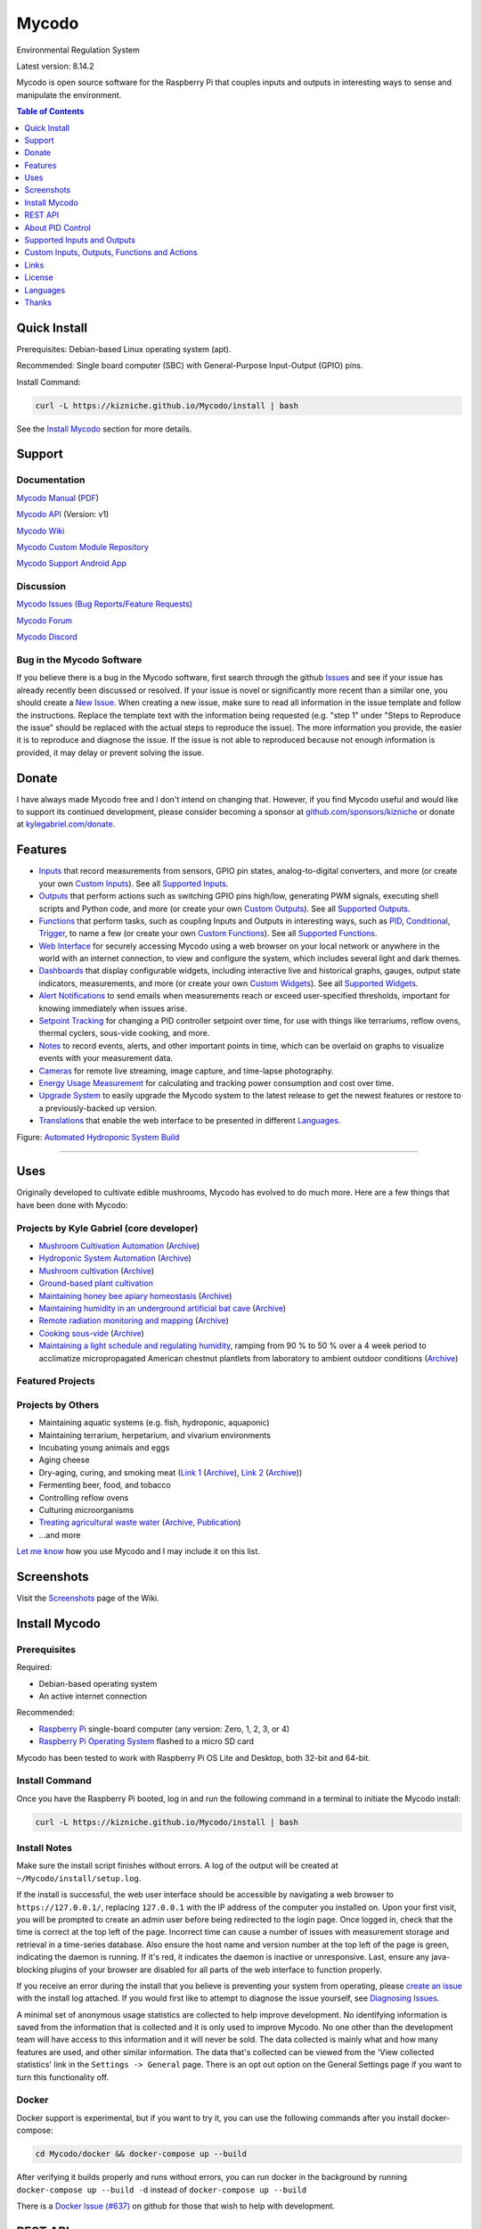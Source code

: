 Mycodo
======

Environmental Regulation System

Latest version: 8.14.2

Mycodo is open source software for the Raspberry Pi that couples inputs and outputs in interesting ways to sense and manipulate the environment.

|Build Status| |Codacy Badge| |Translation Badge| |DOI|

.. contents:: Table of Contents
   :depth: 1

Quick Install
-------------

Prerequisites: Debian-based Linux operating system (apt).

Recommended: Single board computer (SBC) with General-Purpose Input-Output (GPIO) pins.

Install Command:

.. code:: bash

    curl -L https://kizniche.github.io/Mycodo/install | bash


See the `Install Mycodo <#install-mycodo>`__ section for more details.

Support
-------

Documentation
~~~~~~~~~~~~~

`Mycodo Manual <https://kizniche.github.io/Mycodo>`__ (`PDF <https://github.com/kizniche/Mycodo/raw/master/docs/mycodo-manual.pdf>`__)

`Mycodo API <https://kizniche.github.io/Mycodo/mycodo-api.html>`__ (Version: v1)

`Mycodo Wiki <https://github.com/kizniche/Mycodo/wiki>`__

`Mycodo Custom Module Repository <https://github.com/kizniche/Mycodo-custom>`__

`Mycodo Support Android App <https://play.google.com/store/apps/details?id=com.mycodo.mycododocs>`__

Discussion
~~~~~~~~~~

`Mycodo Issues (Bug Reports/Feature Requests) <https://github.com/kizniche/Mycodo/issues>`__

`Mycodo Forum <https://forum.radicaldiy.com>`__

`Mycodo Discord <https://discord.gg/kmDNky4ZHZ>`__

Bug in the Mycodo Software
~~~~~~~~~~~~~~~~~~~~~~~~~~

If you believe there is a bug in the Mycodo software, first search through the github `Issues <https://github.com/kizniche/Mycodo/issues>`__ and see if your issue has already recently been discussed or resolved. If your issue is novel or significantly more recent than a similar one, you should create a `New Issue <https://github.com/kizniche/Mycodo/issues/new>`__. When creating a new issue, make sure to read all information in the issue template and follow the instructions. Replace the template text with the information being requested (e.g. "step 1" under "Steps to Reproduce the issue" should be replaced with the actual steps to reproduce the issue). The more information you provide, the easier it is to reproduce and diagnose the issue. If the issue is not able to reproduced because not enough information is provided, it may delay or prevent solving the issue.

Donate
------

I have always made Mycodo free and I don't intend on changing that. However, if you find Mycodo useful and would like to support its continued development, please consider becoming a sponsor at `github.com/sponsors/kizniche <https://github.com/sponsors/kizniche>`__ or donate at `kylegabriel.com/donate <https://kylegabriel.com/donate>`__.

Features
--------

-  `Inputs <https://kizniche.github.io/Mycodo/Inputs/>`__ that record measurements from sensors, GPIO pin states, analog-to-digital converters, and more (or create your own `Custom Inputs <https://kizniche.github.io/Mycodo/Inputs/#custom-inputs>`__). See all `Supported Inputs <https://kizniche.github.io/Mycodo/Supported-Inputs-By-Measurement/>`__.
-  `Outputs <https://kizniche.github.io/Mycodo/Outputs/>`__ that perform actions such as switching GPIO pins high/low, generating PWM signals, executing shell scripts and Python code, and more (or create your own `Custom Outputs <https://kizniche.github.io/Mycodo/Outputs/#custom-outputs>`__). See all `Supported Outputs <https://kizniche.github.io/Mycodo/Supported-Outputs/>`__.
-  `Functions <https://kizniche.github.io/Mycodo/Functions/>`__ that perform tasks, such as coupling Inputs and Outputs in interesting ways, such as `PID <https://kizniche.github.io/Mycodo/Functions/#pid-controller>`__, `Conditional <https://kizniche.github.io/Mycodo/Functions/#conditional>`__, `Trigger <https://kizniche.github.io/Mycodo/Functions/#trigger>`__, to name a few (or create your own `Custom Functions <https://kizniche.github.io/Mycodo/Functions/#custom-functions>`__). See all `Supported Functions <https://kizniche.github.io/Mycodo/Supported-Functions/>`__.
-  `Web Interface <https://kizniche.github.io/Mycodo/About/#web-interface>`__ for securely accessing Mycodo using a web browser on your local network or anywhere in the world with an internet connection, to view and configure the system, which includes several light and dark themes.
-  `Dashboards <https://kizniche.github.io/Mycodo/Data-Viewing/#dashboard>`__ that display configurable widgets, including interactive live and historical graphs, gauges, output state indicators, measurements, and more (or create your own `Custom Widgets <https://kizniche.github.io/Mycodo/Widgets/#custom-widgets>`__). See all `Supported Widgets <https://kizniche.github.io/Mycodo/Supported-Widgets/>`__.
-  `Alert Notifications <https://kizniche.github.io/Mycodo/Alerts/>`__ to send emails when measurements reach or exceed user-specified thresholds, important for knowing immediately when issues arise.
-  `Setpoint Tracking <https://kizniche.github.io/Mycodo/Methods/>`__ for changing a PID controller setpoint over time, for use with things like terrariums, reflow ovens, thermal cyclers, sous-vide cooking, and more.
-  `Notes <https://kizniche.github.io/Mycodo/Notes/>`__ to record events, alerts, and other important points in time, which can be overlaid on graphs to visualize events with your measurement data.
-  `Cameras <https://kizniche.github.io/Mycodo/Camera/>`__ for remote live streaming, image capture, and time-lapse photography.
-  `Energy Usage Measurement <https://kizniche.github.io/Mycodo/Energy-Usage/>`__ for calculating and tracking power consumption and cost over time.
-  `Upgrade System <https://kizniche.github.io/Mycodo/Upgrade-Backup-Restore/>`__ to easily upgrade the Mycodo system to the latest release to get the newest features or restore to a previously-backed up version.
-  `Translations <https://kizniche.github.io/Mycodo/Translations/>`__ that enable the web interface to be presented in different `Languages <https://github.com/kizniche/Mycodo#features>`__.

.. image:: https://kylegabriel.com/projects/wp-content/uploads/sites/3/2020/06/Screenshot_2020-04-25-hydra-Default-Dashboard-Mycodo-8-4-0-dashboard_2.png
   :target: https://kylegabriel.com/projects/wp-content/uploads/sites/3/2020/06/Screenshot_2020-04-25-hydra-Default-Dashboard-Mycodo-8-4-0-dashboard_2.png

Figure: `Automated Hydroponic System Build <https://kylegabriel.com/projects/2020/06/automated-hydroponic-system-build.html>`__

--------------

Uses
----

Originally developed to cultivate edible mushrooms, Mycodo has evolved to do much more. Here are a few things that have been done with Mycodo:

Projects by Kyle Gabriel (core developer)
~~~~~~~~~~~~~~~~~~~~~~~~~~~~~~~~~~~~~~~~~

-  `Mushroom Cultivation Automation <https://kylegabriel.com/projects/2021/09/mushroom-cultivation-automation.html>`__ (`Archive <https://archive.is/HUtdp>`__)
-  `Hydroponic System Automation <https://kylegabriel.com/projects/2020/06/automated-hydroponic-system-build.html>`__ (`Archive <http://archive.is/mB2zc>`__)
-  `Mushroom cultivation <https://kylegabriel.com/projects/2015/04/mushroom-cultivation-revisited.html>`__ (`Archive <http://archive.is/J92Xa>`__)
-  `Ground-based plant cultivation <https://www.youtube.com/watch?v=QNCx_VE7D-8>`__
-  `Maintaining honey bee apiary homeostasis <https://kylegabriel.com/projects/2015/12/environmentally-controlled-apiary.html>`__ (`Archive <http://archive.is/RLo6n>`__)
-  `Maintaining humidity in an underground artificial bat cave <https://kylegabriel.com/projects/2015/10/artificial-bat-cave.html>`__ (`Archive <http://archive.is/QIJ5G>`__)
-  `Remote radiation monitoring and mapping <https://kylegabriel.com/projects/2019/08/remote-radiation-monitoring.html>`__ (`Archive <http://archive.is/PF44Z>`__)
-  `Cooking sous-vide <https://hackaday.io/project/11997-mycodo-environmental-regulation-system/log/45733-sous-vide-pid-tuning-and-the-unexpected-electrical-fire>`__ (`Archive <http://archive.is/Mx52U>`__)
-  `Maintaining a light schedule and regulating humidity <https://fieldstation.kennesaw.edu/summer-days-2020.php#2020_07_16_gabriel_chestnut>`__, ramping from 90 % to 50 % over a 4 week period to acclimatize micropropagated American chestnut plantlets from laboratory to ambient outdoor conditions (`Archive <http://archive.is/Jp60P>`__)

Featured Projects
~~~~~~~~~~~~~~~~~

.. image:: https://kylegabriel.com/projects/wp-content/uploads/sites/3/2021/09/MushroomCultivation_512x288.jpg
   :target: https://www.youtube.com/watch?v=z41Wy5ZF4O8

.. image:: https://kylegabriel.com/projects/wp-content/uploads/sites/3/2020/07/VID_PROJ_HYDRO_512x288.jpg
   :target: https://www.youtube.com/watch?v=nyqykZK2Ev4

Projects by Others
~~~~~~~~~~~~~~~~~~

-  Maintaining aquatic systems (e.g. fish, hydroponic, aquaponic)
-  Maintaining terrarium, herpetarium, and vivarium environments
-  Incubating young animals and eggs
-  Aging cheese
-  Dry-aging, curing, and smoking meat (`Link 1 <http://www.charcuterie-worst.nl/forum/index.php/topic,425.0.html>`__ (`Archive <http://archive.is/NHKqp>`__), `Link 2 <https://www.floriske.nl/wordpress/2019/06/meat-curing-cabinet/>`__ (`Archive <https://archive.ph/57ouJ>`__))
-  Fermenting beer, food, and tobacco
-  Controlling reflow ovens
-  Culturing microorganisms
-  `Treating agricultural waste water <https://projects.sare.org/project-reports/gne17-158/>`__ (`Archive <http://archive.is/enJQs>`__, `Publication <https://pubs.acs.org/doi/pdf/10.1021/acsestwater.0c00234>`__)
-  ...and more

`Let me know <https://kylegabriel.com/contact/>`__ how you use Mycodo and I may include it on this list.

Screenshots
-----------

Visit the `Screenshots <https://github.com/kizniche/Mycodo/wiki/Screenshots>`__ page of the Wiki.

Install Mycodo
--------------

Prerequisites
~~~~~~~~~~~~~

Required:

- Debian-based operating system
- An active internet connection

Recommended:

-  `Raspberry Pi <https://www.raspberrypi.org>`__ single-board computer (any version: Zero, 1, 2, 3, or 4)
-  `Raspberry Pi Operating System <https://www.raspberrypi.org/downloads/raspberry-pi-os/>`__ flashed to a micro SD card

Mycodo has been tested to work with Raspberry Pi OS Lite and Desktop, both 32-bit and 64-bit.

Install Command
~~~~~~~~~~~~~~~

Once you have the Raspberry Pi booted, log in and run the following command in a terminal to initiate the Mycodo install:

.. code:: bash

    curl -L https://kizniche.github.io/Mycodo/install | bash


Install Notes
~~~~~~~~~~~~~

Make sure the install script finishes without errors. A log of the output will be created at ``~/Mycodo/install/setup.log``.

If the install is successful, the web user interface should be accessible by navigating a web browser to ``https://127.0.0.1/``, replacing ``127.0.0.1`` with the IP address of the computer you installed on. Upon your first visit, you will be prompted to create an admin user before being redirected to the login page. Once logged in, check that the time is correct at the top left of the page. Incorrect time can cause a number of issues with measurement storage and retrieval in a time-series database. Also ensure the host name and version number at the top left of the page is green, indicating the daemon is running. If it's red, it indicates the daemon is inactive or unresponsive. Last, ensure any java-blocking plugins of your browser are disabled for all parts of the web interface to function properly.

If you receive an error during the install that you believe is preventing your system from operating, please `create an issue <https://github.com/kizniche/Mycodo/issues>`__ with the install log attached. If you would first like to attempt to diagnose the issue yourself, see `Diagnosing Issues <#diagnosing-issues>`__.

A minimal set of anonymous usage statistics are collected to help improve development. No identifying information is saved from the information that is collected and it is only used to improve Mycodo. No one other than the development team will have access to this information and it will never be sold. The data collected is mainly what and how many features are used, and other similar information. The data that's collected can be viewed from the 'View collected statistics' link in the ``Settings -> General`` page. There is an opt out option on the General Settings page if you want to turn this functionality off.

Docker
~~~~~~

Docker support is experimental, but if you want to try it, you can use the following commands after you install docker-compose:

.. code:: bash

    cd Mycodo/docker && docker-compose up --build


After verifying it builds properly and runs without errors, you can run docker in the background by running ``docker-compose up --build -d`` instead of ``docker-compose up --build``

There is a `Docker Issue (#637) <https://github.com/kizniche/Mycodo/issues/637>`__ on github for those that wish to help with development.

REST API
--------

The latest API documentation can be found here: `API Information <https://kizniche.github.io/Mycodo/API/>`__ and `API Endpoint Documentation <https://kizniche.github.io/Mycodo/mycodo-api.html>`__.

About PID Control
-----------------

A `proportional–integral–derivative (PID) controller <https://en.wikipedia.org/wiki/PID_controller>`__ is a control loop feedback mechanism used throughout industry for controlling systems. It efficiently brings a measurable condition, such as temperature, to a desired state (setpoint). A well-tuned PID controller can raise to a setpoint quickly, have minimal overshoot, and maintain the setpoint with little oscillation.

.. figure:: docs/images/PID-Animation.gif
   :alt: PID Animation


|Mycodo|

The top graph visualizes the regulation of temperature. The red line is the desired temperature (setpoint) that has been configured to change over the course of each day. The blue line is the actual recorded temperature. The green vertical bars represent how long a heater has been activated for every 20-second period. This regulation was achieved with minimal tuning, and already displays a very minimal deviation from the setpoint (±0.5° Celsius). Further tuning would reduce this variability further.

See the `PID Controller <https://kizniche.github.io/Mycodo/Functions/#pid-controller>`__ and `PID Tuning <https://kizniche.github.io/Mycodo/Functions/#pid-tuning>`__ sections of the manual for more information.

Supported Inputs and Outputs
----------------------------

All supported Inputs, Outputs, and other devices can be found under the `Supported Devices <https://kizniche.github.io/Mycodo/Supported-Inputs-By-Measurement/>`__ section of the manual.

Custom Inputs, Outputs, Functions and Actions
---------------------------------------------

Mycodo supports importing custom Input, Output, Function, Action, and Widget modules. you can find more information about each in the manual under `Custom Inputs <https://kizniche.github.io/Mycodo/Inputs/#custom-inputs>`__, `Custom Outputs <https://kizniche.github.io/Mycodo/Outputs/#custom-outputs>`__, `Custom Functions <https://kizniche.github.io/Mycodo/Functions/#custom-functions>`__, `Custom Actions <https://kizniche.github.io/Mycodo/Functions/#custom-actions>`__, and `Custom Widgets <https://kizniche.github.io/Mycodo/Data-Viewing/#custom-widgets>`__.

If you would like to add to the list of supported Inputs, Outputs, Functions, Actions, and Widgets, submit a pull request with the module you created or start a `New Issue <https://github.com/kizniche/Mycodo/issues/new?assignees=&labels=&template=feature-request.md&title=>`__.

Additionally, I have another github repository devoted to custom Inputs, Outputs, Functions, Actions, and Widgets that do not necessarily fit with the built-in set and are not included by default with Mycodo, but can be imported. These can be found at `kizniche/Mycodo-custom <https://github.com/kizniche/Mycodo-custom>`__.

Links
-----

Thanks for using and supporting Mycodo, however depending where you found this documentation, you may not have the latest version or it may have been altered, if not obtained through an official distribution site. You should be able to find the latest version on github.

https://github.com/kizniche/Mycodo

https://KyleGabriel.com

https://RadicalDIY.com

License
-------

See `License.txt <https://github.com/kizniche/Mycodo/blob/master/LICENSE.txt>`__

Mycodo is free software: you can redistribute it and/or modify it under the terms of the GNU General Public License as published by the Free Software Foundation, either version 3 of the License, or (at your option) any later version.

Mycodo is distributed in the hope that it will be useful, but WITHOUT ANY WARRANTY; without even the implied warranty of MERCHANTABILITY or FITNESS FOR A PARTICULAR PURPOSE. See the `GNU General Public License <http://www.gnu.org/licenses/gpl-3.0.en.html>`__ for more details.

A full copy of the GNU General Public License can be found at http://www.gnu.org/licenses/gpl-3.0.en.html

This software includes third party open source software components. Please see individual files for license information, if applicable.

Languages
---------

|Translation Table|

-  Native: `English <https://kizniche.github.io/Mycodo/>`__
-  `Dutch <https://kizniche.github.io/Mycodo/index.nl/>`__,
   `German <https://kizniche.github.io/Mycodo/index.de/>`__,
   `French <https://kizniche.github.io/Mycodo/index.fr/>`__,
   `Indonesian <https://kizniche.github.io/Mycodo/index.id/>`__,
   `Italian <https://kizniche.github.io/Mycodo/index.it/>`__,
   `Norwegian <https://kizniche.github.io/Mycodo/index.nn/>`__,
   `Polish <https://kizniche.github.io/Mycodo/index.pl/>`__,
   `Portuguese <https://kizniche.github.io/Mycodo/index.pt/>`__,
   `Russian <https://kizniche.github.io/Mycodo/index.ru/>`__,
   `Serbian <https://kizniche.github.io/Mycodo/index.sr/>`__,
   `Spanish <https://kizniche.github.io/Mycodo/index.es/>`__,
   `Swedish <https://kizniche.github.io/Mycodo/index.sv/>`__,
   `Turkish <https://kizniche.github.io/Mycodo/index.tr/>`__,
   `Chinese <https://kizniche.github.io/Mycodo/index.zh/>`__.

The install script will prompt you to select a language. This will be the set language when you first open the web user interface. You may change this at a later time on the settings page at ``[Gear Icon] -> Configure -> General -> Language``.

If you would like to contribute to the translations, you can do so at `http://translate.kylegabriel.com <http://translate.kylegabriel.com:8080/engage/mycodo/>`__. Please read [How To Contribute to Language Translations in Mycodo](https://forum.radicaldiy.com/t/how-to-contribute-to-language-translations-in-mycodo/1162/2) for more information.

Thanks
------

Mycodo is made possible, in part, by the many fine open source libraries, below.

-  `Alembic <https://alembic.sqlalchemy.org>`__
-  `Argparse <https://pypi.org/project/argparse>`__
-  `Bcrypt <https://pypi.org/project/bcrypt>`__
-  `Bootstrap <https://getbootstrap.com>`__
-  `Daemonize <https://pypi.org/project/daemonize>`__
-  `Date Range Picker <https://github.com/dangrossman/daterangepicker>`__
-  `Distro <https://pypi.org/project/distro>`__
-  `Email_Validator <https://pypi.org/project/email_validator>`__
-  `Filelock <https://pypi.org/project/filelock>`__
-  `Flask <https://pypi.org/project/flask>`__
-  `Flask_Accept <https://pypi.org/project/flask_accept>`__
-  `Flask_Babel <https://pypi.org/project/flask_babel>`__
-  `Flask_Compress <https://pypi.org/project/flask_compress>`__
-  `Flask_Limiter <https://pypi.org/project/flask_limiter>`__
-  `Flask_Login <https://pypi.org/project/flask_login>`__
-  `Flask_Marshmallow <https://pypi.org/project/flask_marshmallow>`__
-  `Flask_Profiler <https://github.com/muatik/flask-profiler>`__
-  `Flask_RESTX <https://pypi.org/project/flask_restx>`__
-  `Flask_Session <https://pypi.org/project/flask_session>`__
-  `Flask_SQLAlchemy <https://pypi.org/project/flask_sqlalchemy>`__
-  `Flask_Talisman <https://pypi.org/project/flask_talisman>`__
-  `Flask_WTF <https://pypi.org/project/flask_wtf>`__
-  `FontAwesome <https://fontawesome.com>`__
-  `Geocoder <https://pypi.org/project/geocoder>`__
-  `gridstack.js <https://github.com/gridstack/gridstack.js>`__
-  `Gunicorn <https://gunicorn.org>`__
-  `Highcharts <https://www.highcharts.com>`__
-  `importlib_metadata <https://github.com/python/importlib_metadata>`__
-  `InfluxDB <https://github.com/influxdata/influxdb>`__
-  `influxdb (1.x cl1ent) <https://github.com/influxdata/influxdb-python>`__
-  `influxdb_client (2.x client) <https://github.com/influxdata/influxdb-client-python>`__
-  `jQuery <https://jquery.com>`__
-  `Marshmallow_SQLAlchemy <https://pypi.org/project/marshmallow_sqlalchemy>`__
-  `Pyro5 <https://github.com/irmen/Pyro5>`__
-  `SQLAlchemy <https://www.sqlalchemy.org>`__
-  `SQLite <https://www.sqlite.org>`__
-  `toastr <https://github.com/CodeSeven/toastr>`__
-  `Werkzeug <https://palletsprojects.com/p/werkzeug/>`__
-  `WTForms <https://pypi.org/project/wtforms>`__


.. |Build Status| image:: https://github.com/kizniche/Mycodo/actions/workflows/main.yml/badge.svg
   :target: https://github.com/kizniche/Mycodo/actions/workflows/main.yml
.. |Codacy Badge| image:: https://app.codacy.com/project/badge/Grade/bb5ffc43e4444231b813ca6e81359336
   :target: https://www.codacy.com/gh/kizniche/Mycodo/dashboard?utm_source=github.com&amp;utm_medium=referral&amp;utm_content=kizniche/Mycodo&amp;utm_campaign=Badge_Grade
.. |Translation Badge| image:: http://translate.kylegabriel.com:8080/widgets/mycodo/-/svg-badge.svg
   :target: http://translate.kylegabriel.com:8080/engage/mycodo/
.. |Translation Table| image:: http://translate.kylegabriel.com:8080/widgets/mycodo/-/multi-auto.svg
   :target: http://translate.kylegabriel.com:8080/engage/mycodo/
.. |DOI| image:: https://zenodo.org/badge/DOI/10.5281/zenodo.824199.svg
   :target: https://doi.org/10.5281/zenodo.824199
.. |Mycodo| image:: https://kylegabriel.com/projects/wp-content/uploads/sites/3/2016/05/Mycodo-3.6.0-tango-Graph-2016-05-21-11-15-26.png
   :target: https://kylegabriel.com/projects/
